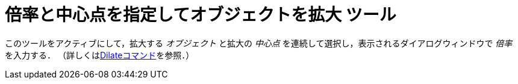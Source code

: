 = 倍率と中心点を指定してオブジェクトを拡大 ツール
:page-en: tools/Dilate_from_Point
ifdef::env-github[:imagesdir: /ja/modules/ROOT/assets/images]

このツールをアクティブにして，拡大する _オブジェクト_ と拡大の _中心点_ を連続して選択し，表示されるダイアログウィンドウで _倍率_ を入力する．
（詳しくはxref:/commands/Dilate.adoc[Dilateコマンド]を参照．）
